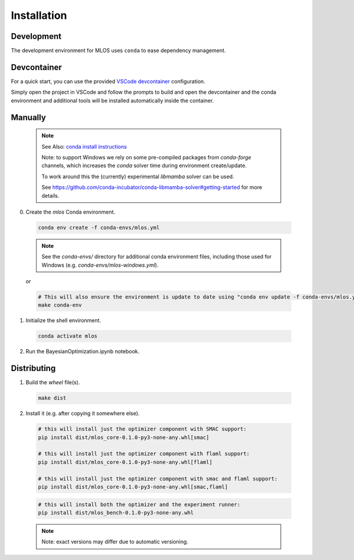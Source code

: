 Installation
============

Development
-----------

The development environment for MLOS uses ``conda`` to ease dependency management.

Devcontainer
------------

For a quick start, you can use the provided `VSCode devcontainer <https://code.visualstudio.com/docs/remote/containers>`_ configuration.

Simply open the project in VSCode and follow the prompts to build and open the devcontainer and the conda environment and additional tools will be installed automatically inside the container.

Manually
--------

  .. note::
    See Also: `conda install instructions <https://docs.conda.io/projects/conda/en/latest/user-guide/install/index.html>`_

    Note: to support Windows we rely on some pre-compiled packages from `conda-forge` channels, which increases the `conda` solver time during environment create/update.

    To work around this the (currently) experimental `libmamba` solver can be used.

    See `<https://github.com/conda-incubator/conda-libmamba-solver#getting-started>`_ for more details.


0. Create the `mlos` Conda environment.

  .. code-block:: shell

    conda env create -f conda-envs/mlos.yml


  .. note::
    See the `conda-envs/` directory for additional conda environment files, including those used for Windows (e.g. `conda-envs/mlos-windows.yml`).


  or

  .. code-block:: shell

    # This will also ensure the environment is update to date using "conda env update -f conda-envs/mlos.yml"
    make conda-env


1. Initialize the shell environment.

  .. code-block:: shell

    conda activate mlos

2. Run the BayesianOptimization.ipynb notebook.

Distributing
------------

1. Build the *wheel* file(s).

  .. code-block:: shell

    make dist

2. Install it (e.g. after copying it somewhere else).

  .. code-block:: shell

    # this will install just the optimizer component with SMAC support:
    pip install dist/mlos_core-0.1.0-py3-none-any.whl[smac]

    # this will install just the optimizer component with flaml support:
    pip install dist/mlos_core-0.1.0-py3-none-any.whl[flaml]

    # this will install just the optimizer component with smac and flaml support:
    pip install dist/mlos_core-0.1.0-py3-none-any.whl[smac,flaml]

  .. code-block:: shell

    # this will install both the optimizer and the experiment runner:
    pip install dist/mlos_bench-0.1.0-py3-none-any.whl

  .. note::

    Note: exact versions may differ due to automatic versioning.
